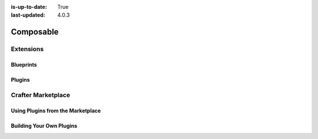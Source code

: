 :is-up-to-date: True
:last-updated: 4.0.3



..  _developers:

==========
Composable
==========
.. Composable overview

----------
Extensions
----------
.. Extensions as facilitator of composability -- todo link to extensions/index

^^^^^^^^^^
Blueprints
^^^^^^^^^^
.. Discuss blueprints at a high level

^^^^^^^
Plugins
^^^^^^^
.. Discuss the duality of authoring and delivery for plugins

-------------------
Crafter Marketplace
-------------------
.. Overview and link to the MP

^^^^^^^^^^^^^^^^^^^^^^^^^^^^^^^^^^
Using Plugins from the Marketplace
^^^^^^^^^^^^^^^^^^^^^^^^^^^^^^^^^^
.. Overview and link or embed of how to install (shared with Site Admin)

^^^^^^^^^^^^^^^^^^^^^^^^^
Building Your Own Plugins
^^^^^^^^^^^^^^^^^^^^^^^^^
.. Overview and link to how to do it
